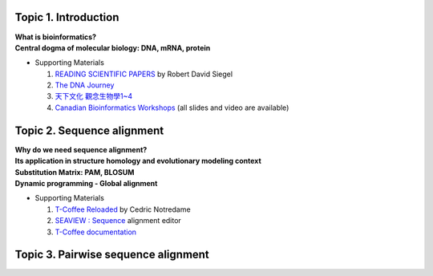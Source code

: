 

=====================
Topic 1. Introduction
=====================

| **What is bioinformatics?**
| **Central dogma of molecular biology: DNA, mRNA, protein​​**
* Supporting Materials

  1. `READING SCIENTIFIC PAPERS <https://web.stanford.edu/~siegelr/readingsci.htm>`_  by ​Robert David Siegel
  2. `The DNA Journey  <https://www.youtube.com/watch?v=tyaEQEmt5ls>`_
  3. `天下文化 觀念生物學1~4 <http://bookzone.cwgv.com.tw/book_BWS036.html>`_
  4. `Canadian Bioinformatics Workshops <https://bioinformatics.ca/past-workshops>`_ (all slides and video are available)


===========================
Topic 2. Sequence alignment
===========================
| **Why do we need sequence alignment?**
| **Its application in structure homology and evolutionary modeling context​**
| **Substitution Matrix: PAM, BLOSUM**
| **Dynamic programming - Global alignment**
* Supporting Materials

  1. `T-Coffee Reloaded <http://cedricnotredame.blogspot.tw/2016/08/t-coffee-reloaded.html>`_ by Cedric Notredame
  2. `SEAVIEW : Sequence <http://pbil.univ-lyon1.fr/software/seaview.html>`_ alignment editor
  3. `T-Coffee documentation <http://tcoffee.readthedocs.io/en/latest/index.html>`_


====================================
Topic 3. Pairwise sequence alignment
====================================

